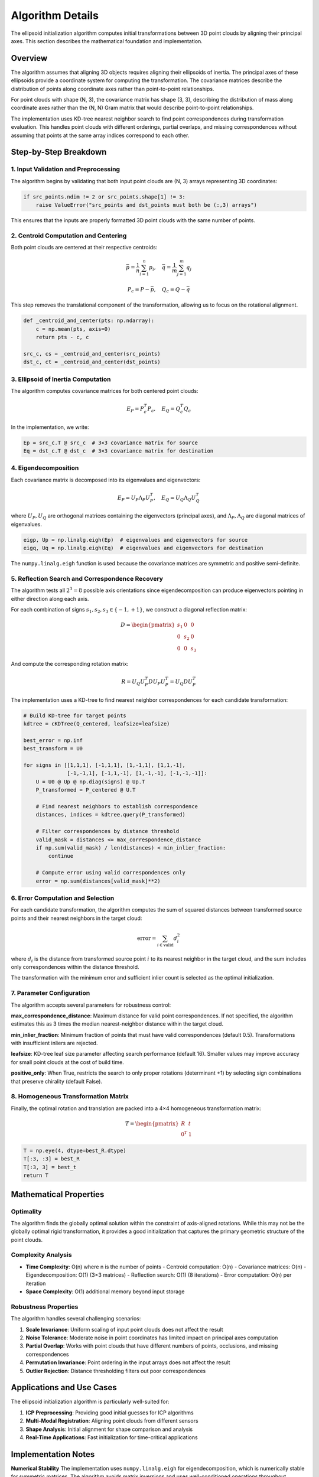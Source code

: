 Algorithm Details
=================

The ellipsoid initialization algorithm computes initial transformations between 3D point clouds by aligning their principal axes. This section describes the mathematical foundation and implementation.

Overview
--------

The algorithm assumes that aligning 3D objects requires aligning their ellipsoids of inertia. The principal axes of these ellipsoids provide a coordinate system for computing the transformation. The covariance matrices describe the distribution of points along coordinate axes rather than point-to-point relationships.

For point clouds with shape (N, 3), the covariance matrix has shape (3, 3), describing the distribution of mass along coordinate axes rather than the (N, N) Gram matrix that would describe point-to-point relationships.

The implementation uses KD-tree nearest neighbor search to find point correspondences during transformation evaluation. This handles point clouds with different orderings, partial overlaps, and missing correspondences without assuming that points at the same array indices correspond to each other. 

Step-by-Step Breakdown
----------------------

1. Input Validation and Preprocessing
~~~~~~~~~~~~~~~~~~~~~~~~~~~~~~~~~~~~~

The algorithm begins by validating that both input point clouds are (N, 3) arrays representing 3D coordinates:

.. code-block:: python

   if src_points.ndim != 2 or src_points.shape[1] != 3:
       raise ValueError("src_points and dst_points must both be (:,3) arrays")

This ensures that the inputs are properly formatted 3D point clouds with the same number of points.

2. Centroid Computation and Centering
~~~~~~~~~~~~~~~~~~~~~~~~~~~~~~~~~~~~~

Both point clouds are centered at their respective centroids:

.. math::
   \bar{p} = \frac{1}{n}\sum_{i=1}^n p_i, \quad \bar{q} = \frac{1}{m}\sum_{j=1}^m q_j

.. math::
   P_c = P - \bar{p}, \quad Q_c = Q - \bar{q}

This step removes the translational component of the transformation, allowing us to focus on the rotational alignment.

.. code-block:: python

   def _centroid_and_center(pts: np.ndarray):
       c = np.mean(pts, axis=0)
       return pts - c, c

   src_c, cs = _centroid_and_center(src_points)
   dst_c, ct = _centroid_and_center(dst_points)

3. Ellipsoid of Inertia Computation
~~~~~~~~~~~~~~~~~~~~~~~~~~~~~~~~~~~

The algorithm computes covariance matrices for both centered point clouds:

.. math::
   E_P = P_c^T P_c, \quad E_Q = Q_c^T Q_c

In the implementation, we write:

.. code-block:: python

   Ep = src_c.T @ src_c  # 3×3 covariance matrix for source
   Eq = dst_c.T @ dst_c  # 3×3 covariance matrix for destination

4. Eigendecomposition
~~~~~~~~~~~~~~~~~~~~~

Each covariance matrix is decomposed into its eigenvalues and eigenvectors:

.. math::
   E_P = U_P \Lambda_P U_P^T, \quad E_Q = U_Q \Lambda_Q U_Q^T

where :math:`U_P, U_Q` are orthogonal matrices containing the eigenvectors (principal axes), and :math:`\Lambda_P, \Lambda_Q` are diagonal matrices of eigenvalues.

.. code-block:: python

   eigp, Up = np.linalg.eigh(Ep)  # eigenvalues and eigenvectors for source
   eigq, Uq = np.linalg.eigh(Eq)  # eigenvalues and eigenvectors for destination

The ``numpy.linalg.eigh`` function is used because the covariance matrices are symmetric and positive semi-definite.

5. Reflection Search and Correspondence Recovery
~~~~~~~~~~~~~~~~~~~~~~~~~~~~~~~~~~~~~~~~~~~~~~~~~

The algorithm tests all :math:`2^3 = 8` possible axis orientations since eigendecomposition can produce eigenvectors pointing in either direction along each axis.

For each combination of signs :math:`s_1, s_2, s_3 \in \{-1, +1\}`, we construct a diagonal reflection matrix:

.. math::
   D = \begin{pmatrix}
   s_1 & 0 & 0 \\
   0 & s_2 & 0 \\
   0 & 0 & s_3
   \end{pmatrix}

And compute the corresponding rotation matrix:

.. math::
   R = U_Q U_P^T D U_P U_P^T = U_Q D U_P^T

The implementation uses a KD-tree to find nearest neighbor correspondences for each candidate transformation:

.. code-block:: python

   # Build KD-tree for target points
   kdtree = cKDTree(Q_centered, leafsize=leafsize)
   
   best_error = np.inf
   best_transform = U0
   
   for signs in [[1,1,1], [-1,1,1], [1,-1,1], [1,1,-1],
                 [-1,-1,1], [-1,1,-1], [1,-1,-1], [-1,-1,-1]]:
       U = U0 @ Up @ np.diag(signs) @ Up.T
       P_transformed = P_centered @ U.T
       
       # Find nearest neighbors to establish correspondence
       distances, indices = kdtree.query(P_transformed)
       
       # Filter correspondences by distance threshold
       valid_mask = distances <= max_correspondence_distance
       if np.sum(valid_mask) / len(distances) < min_inlier_fraction:
           continue
           
       # Compute error using valid correspondences only
       error = np.sum(distances[valid_mask]**2)

6. Error Computation and Selection
~~~~~~~~~~~~~~~~~~~~~~~~~~~~~~~~~~

For each candidate transformation, the algorithm computes the sum of squared distances between transformed source points and their nearest neighbors in the target cloud:

.. math::
   \text{error} = \sum_{i \in \text{valid}} d_i^2

where :math:`d_i` is the distance from transformed source point :math:`i` to its nearest neighbor in the target cloud, and the sum includes only correspondences within the distance threshold.

The transformation with the minimum error and sufficient inlier count is selected as the optimal initialization.

7. Parameter Configuration
~~~~~~~~~~~~~~~~~~~~~~~~~~~

The algorithm accepts several parameters for robustness control:

**max_correspondence_distance**: Maximum distance for valid point correspondences. If not specified, the algorithm estimates this as 3 times the median nearest-neighbor distance within the target cloud.

**min_inlier_fraction**: Minimum fraction of points that must have valid correspondences (default 0.5). Transformations with insufficient inliers are rejected.

**leafsize**: KD-tree leaf size parameter affecting search performance (default 16). Smaller values may improve accuracy for small point clouds at the cost of build time.

**positive_only**: When True, restricts the search to only proper rotations (determinant +1) by selecting sign combinations that preserve chirality (default False).

8. Homogeneous Transformation Matrix
~~~~~~~~~~~~~~~~~~~~~~~~~~~~~~~~~~~~

Finally, the optimal rotation and translation are packed into a 4×4 homogeneous transformation matrix:

.. math::
   T = \begin{pmatrix}
   R & t \\
   0^T & 1
   \end{pmatrix}

.. code-block:: python

   T = np.eye(4, dtype=best_R.dtype)
   T[:3, :3] = best_R
   T[:3, 3] = best_t
   return T

Mathematical Properties
-----------------------

Optimality
~~~~~~~~~~

The algorithm finds the globally optimal solution within the constraint of axis-aligned rotations. While this may not be the globally optimal rigid transformation, it provides a good initialization that captures the primary geometric structure of the point clouds.

Complexity Analysis
~~~~~~~~~~~~~~~~~~~

- **Time Complexity**: O(n) where n is the number of points
  - Centroid computation: O(n)
  - Covariance matrices: O(n)
  - Eigendecomposition: O(1) (3×3 matrices)
  - Reflection search: O(1) (8 iterations)
  - Error computation: O(n) per iteration

- **Space Complexity**: O(1) additional memory beyond input storage

Robustness Properties
~~~~~~~~~~~~~~~~~~~~~

The algorithm handles several challenging scenarios:

1. **Scale Invariance**: Uniform scaling of input point clouds does not affect the result
2. **Noise Tolerance**: Moderate noise in point coordinates has limited impact on principal axes computation
3. **Partial Overlap**: Works with point clouds that have different numbers of points, occlusions, and missing correspondences
4. **Permutation Invariance**: Point ordering in the input arrays does not affect the result
5. **Outlier Rejection**: Distance thresholding filters out poor correspondences 


Applications and Use Cases
--------------------------

The ellipsoid initialization algorithm is particularly well-suited for:

1. **ICP Preprocessing**: Providing good initial guesses for ICP algorithms
2. **Multi-Modal Registration**: Aligning point clouds from different sensors
3. **Shape Analysis**: Initial alignment for shape comparison and analysis
4. **Real-Time Applications**: Fast initialization for time-critical applications

Implementation Notes
--------------------

**Numerical Stability**
The implementation uses ``numpy.linalg.eigh`` for eigendecomposition, which is numerically stable for symmetric matrices. The algorithm avoids matrix inversions and uses well-conditioned operations throughout.

**Memory Efficiency**
The algorithm operates primarily on small 3×3 matrices regardless of the input size, making it memory-efficient even for large point clouds.

**Floating Point Precision**
The algorithm preserves the input data type (float32 or float64) throughout the computation, maintaining appropriate numerical precision for the application.